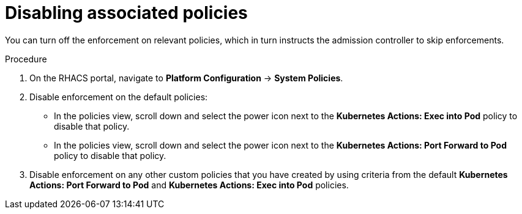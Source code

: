 // Module included in the following assemblies:
//
// * operating/use-admission-controller-enforcement.adoc
:_module-type: PROCEDURE
[id="disable-associated-policies_{context}"]
= Disabling associated policies

[role="_abstract"]
You can turn off the enforcement on relevant policies, which in turn instructs the admission controller to skip enforcements.

.Procedure
. On the RHACS portal, navigate to *Platform Configuration* -> *System Policies*.
. Disable enforcement on the default policies:
** In the policies view, scroll down and select the power icon next to the *Kubernetes Actions: Exec into Pod* policy to disable that policy.
** In the policies view, scroll down and select the power icon next to the *Kubernetes Actions: Port Forward to Pod* policy to disable that policy.
. Disable enforcement on any other custom policies that you have created by using criteria from the default *Kubernetes Actions: Port Forward to Pod* and *Kubernetes Actions: Exec into Pod* policies.
